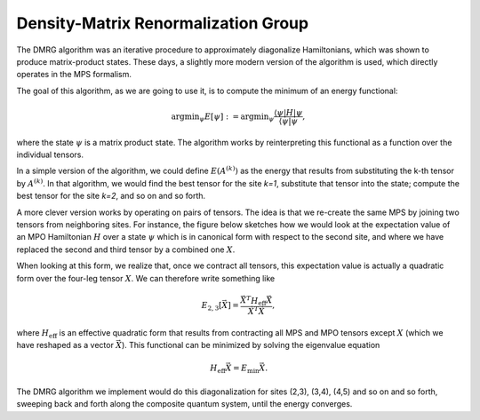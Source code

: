 ************************************
Density-Matrix Renormalization Group
************************************

The DMRG algorithm was an iterative procedure to approximately diagonalize
Hamiltonians, which was shown to produce matrix-product states. These days, a
slightly more modern version of the algorithm is used, which directly operates
in the MPS formalism.

The goal of this algorithm, as we are going to use it, is to compute the
minimum of an energy functional:

.. math::
    \mathrm{argmin}_\psi E[\psi] :=
    \mathrm{argmin}_\psi \frac{\langle{\psi|H|\psi}}{\langle{\psi|\psi}},

where the state :math:`\psi` is a matrix product state. The algorithm works by
reinterpreting this functional as a function over the individual tensors.

In a simple version of the algorithm, we could define :math:`E(A^{(k)})` as
the energy that results from substituting the k-th tensor by :math:`A^{(k)}`.
In that algorithm, we would find the best tensor for the site `k=1`,
substitute that tensor into the state; compute the best tensor for the site `k=2`,
and so on and so forth.

A more clever version works by operating on pairs of tensors. The idea is that
we re-create the same MPS by joining two tensors from neighboring sites. For
instance, the figure below sketches how we would look at the expectation value
of an MPO Hamiltonian :math:`H` over a state :math:`\psi` which is in canonical
form with respect to the second site, and where we have replaced
the second and third tensor by a combined one :math:`X`.

.. image:: ../pictures/dmrg-tensor-substitution.drawio.svg
    :width: 400

When looking at this form, we realize that, once we contract all tensors, this
expectation value is actually a quadratic form over the four-leg tensor :math:`X`.
We can therefore write something like

.. math::
    E_{2,3}[\vec{X}] = \frac{\vec{X}^T H_\text{eff} \vec{X}}{\vec{X}^T\vec{X}},

where :math:`H_\text{eff}` is an effective quadratic form that results from
contracting all MPS and MPO tensors except :math:`X` (which we have reshaped
as a vector :math:`\vec{X}`). This functional can be
minimized by solving the eigenvalue equation

.. math::
    H_\text{eff} \vec{X} = E_\text{min} \vec{X}.

The DMRG algorithm we implement would do this diagonalization for sites (2,3),
(3,4), (4,5) and so on and so forth, sweeping back and forth along the
composite quantum system, until the energy converges.

.. autosummary::
    :toctree: ../generated

    ~seemps.optimization.dmrg
